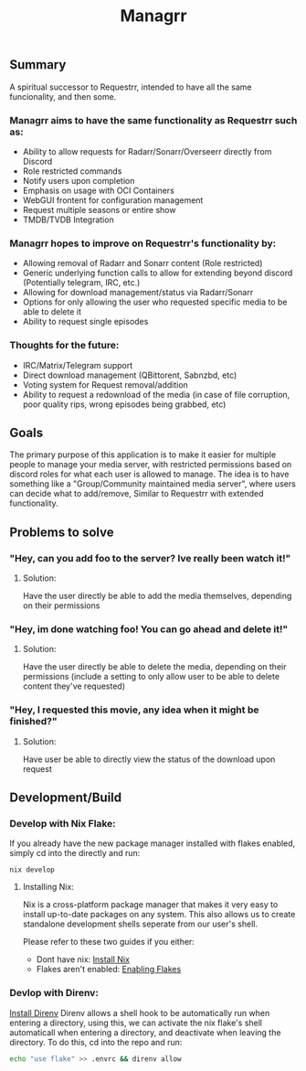 #+TITLE: Managrr
#+DESCRIPTION: A spiritual successor to Requestrr, intended to have all the same funcionality, and then some

** Summary
A spiritual successor to Requestrr, intended to have all the same funcionality,
and then some.

*** Managrr aims to have the same functionality as Requestrr such as:
- Ability to allow requests for Radarr/Sonarr/Overseerr directly from Discord
- Role restricted commands
- Notify users upon completion
- Emphasis on usage with OCI Containers
- WebGUI frontent for configuration management
- Request multiple seasons or entire show
- TMDB/TVDB Integration

*** Managrr hopes to improve on Requestrr's functionality by:
- Allowing removal of Radarr and Sonarr content (Role restricted)
- Generic underlying function calls to allow for extending beyond discord (Potentially telegram, IRC, etc.)
- Allowing for download management/status via Radarr/Sonarr 
- Options for only allowing the user who requested specific media to be able to delete it
- Ability to request single episodes

*** Thoughts for the future:
- IRC/Matrix/Telegram support
- Direct download management (QBittorent, Sabnzbd, etc)
- Voting system for Request removal/addition
- Ability to request a redownload of the media (in case of file corruption, poor quality rips, wrong episodes being grabbed, etc)

** Goals
The primary purpose of this application is to make it
easier for multiple people to manage your media server,
with restricted permissions based on discord roles for what
each user is allowed to manage. The idea is to have something
like a "Group/Community maintained media server", where users
can decide what to add/remove, Similar to Requestrr with extended
functionality.

** Problems to solve
*** "Hey, can you add foo to the server? Ive really been watch it!"
**** Solution:
Have the user directly be able to add the media themselves, depending on their permissions
*** "Hey, im done watching foo! You can go ahead and delete it!"
**** Solution:
Have the user directly be able to delete the media, depending on their permissions
(include a setting to only allow user to be able to delete content they've requested)
*** "Hey, I requested this movie, any idea when it might be finished?"
**** Solution:
Have user be able to directly view the status of the download upon request

** Development/Build
*** Develop with Nix Flake:
If you already have the new package manager installed with flakes enabled,
simply cd into the directly and run:
#+begin_src
nix develop
#+end_src
**** Installing Nix:
Nix is a cross-platform package manager that makes it very easy to install up-to-date packages
on any system. This also allows us to create standalone development shells seperate from our user's shell.

Please refer to these two guides if you either:
  - Dont have nix: [[https://nixos.org/download#nix-install-linux][Install Nix]]
  - Flakes aren't enabled: [[https://www.tweag.io/blog/2020-05-25-flakes/#trying-out-flakes][Enabling Flakes]]
*** Devlop with Direnv:
[[https://direnv.net/docs/installation.html][Install Direnv]]
Direnv allows a shell hook to be automatically run when entering a directory,
using this, we can activate the nix flake's shell automaticall when entering a directory,
and deactivate when leaving the directory. To do this, cd into the repo and run:
#+begin_src bash
echo "use flake" >> .envrc && direnv allow
#+end_src
